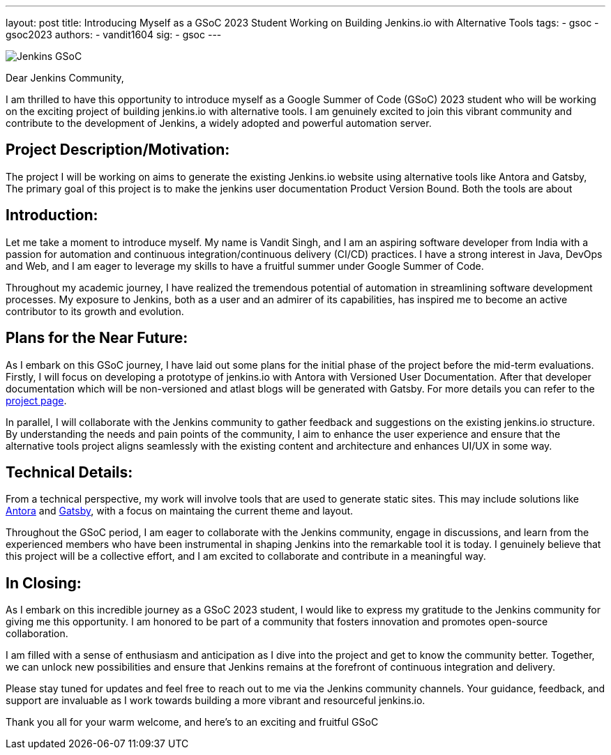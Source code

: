---
layout: post
title: Introducing Myself as a GSoC 2023 Student Working on Building Jenkins.io with Alternative Tools
tags:
- gsoc
- gsoc2023
authors:
- vandit1604
sig: 
- gsoc
---

image:/images/gsoc/jenkins-gsoc-logo_small.png[Jenkins GSoC, role=center, float=right]


Dear Jenkins Community,

I am thrilled to have this opportunity to introduce myself as a Google Summer of Code (GSoC) 2023 student who will be working on the exciting project of building jenkins.io with alternative tools. 
I am genuinely excited to join this vibrant community and contribute to the development of Jenkins, a widely adopted and powerful automation server.

== Project Description/Motivation:
The project I will be working on aims to generate the existing Jenkins.io website using alternative tools like Antora and Gatsby, The primary goal of this project is to make the jenkins user documentation Product Version Bound.
Both the tools are about


== Introduction:
Let me take a moment to introduce myself.
My name is Vandit Singh, and I am an aspiring software developer from India with a passion for automation and continuous integration/continuous delivery (CI/CD) practices.
I have a strong interest in Java, DevOps and Web, and I am eager to leverage my skills to have a fruitful summer under Google Summer of Code.

Throughout my academic journey, I have realized the tremendous potential of automation in streamlining software development processes. My exposure to Jenkins, both as a user and an admirer of its capabilities, has inspired me to become an active contributor to its growth and evolution.

== Plans for the Near Future:
As I embark on this GSoC journey, I have laid out some plans for the initial phase of the project before the mid-term evaluations. Firstly, I will focus on developing a prototype of jenkins.io with Antora with Versioned User Documentation.
After that developer documentation which will be non-versioned and atlast blogs will be generated with Gatsby.
For more details you can refer to the 
link:/projects/gsoc/2023/projects/alternative-jenkinsio-build-tool/[project page].

In parallel, I will collaborate with the Jenkins community to gather feedback and suggestions on the existing jenkins.io structure.
By understanding the needs and pain points of the community, I aim to enhance the user experience and ensure that the alternative tools project aligns seamlessly with the existing content and architecture and enhances UI/UX in some way.

== Technical Details:
From a technical perspective, my work will involve tools that are used to generate static sites.
This may include solutions like 
link:https://antora.org/[Antora] and 
link:https://www.gatsbyjs.com/[Gatsby], 
with a focus on maintaing the current theme and layout.

Throughout the GSoC period, I am eager to collaborate with the Jenkins community, engage in discussions, and learn from the experienced members who have been instrumental in shaping Jenkins into the remarkable tool it is today.
I genuinely believe that this project will be a collective effort, and I am excited to collaborate and contribute in a meaningful way.

== In Closing:
As I embark on this incredible journey as a GSoC 2023 student, I would like to express my gratitude to the Jenkins community for giving me this opportunity.
I am honored to be part of a community that fosters innovation and promotes open-source collaboration.

I am filled with a sense of enthusiasm and anticipation as I dive into the project and get to know the community better. 
Together, we can unlock new possibilities and ensure that Jenkins remains at the forefront of continuous integration and delivery.

Please stay tuned for updates and feel free to reach out to me via the Jenkins community channels. 
Your guidance, feedback, and support are invaluable as I work towards building a more vibrant and resourceful jenkins.io.

Thank you all for your warm welcome, and here's to an exciting and fruitful GSoC